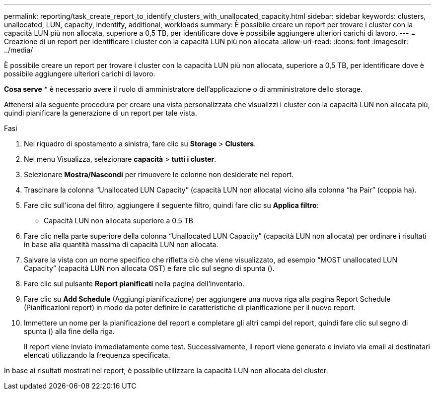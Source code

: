---
permalink: reporting/task_create_report_to_identify_clusters_with_unallocated_capacity.html 
sidebar: sidebar 
keywords: clusters, unallocated, LUN, capacity, indentify, additional, workloads 
summary: È possibile creare un report per trovare i cluster con la capacità LUN più non allocata, superiore a 0,5 TB, per identificare dove è possibile aggiungere ulteriori carichi di lavoro. 
---
= Creazione di un report per identificare i cluster con la capacità LUN più non allocata
:allow-uri-read: 
:icons: font
:imagesdir: ../media/


[role="lead"]
È possibile creare un report per trovare i cluster con la capacità LUN più non allocata, superiore a 0,5 TB, per identificare dove è possibile aggiungere ulteriori carichi di lavoro.

*Cosa serve* * è necessario avere il ruolo di amministratore dell'applicazione o di amministratore dello storage.

Attenersi alla seguente procedura per creare una vista personalizzata che visualizzi i cluster con la capacità LUN non allocata più, quindi pianificare la generazione di un report per tale vista.

.Fasi
. Nel riquadro di spostamento a sinistra, fare clic su *Storage* > *Clusters*.
. Nel menu Visualizza, selezionare *capacità* > *tutti i cluster*.
. Selezionare *Mostra/Nascondi* per rimuovere le colonne non desiderate nel report.
. Trascinare la colonna "`Unallocated LUN Capacity`" (capacità LUN non allocata) vicino alla colonna "`ha Pair`" (coppia ha).
. Fare clic sull'icona del filtro, aggiungere il seguente filtro, quindi fare clic su *Applica filtro*:
+
** Capacità LUN non allocata superiore a 0.5 TB


. Fare clic nella parte superiore della colonna "`Unallocated LUN Capacity`" (capacità LUN non allocata) per ordinare i risultati in base alla quantità massima di capacità LUN non allocata.
. Salvare la vista con un nome specifico che rifletta ciò che viene visualizzato, ad esempio "`MOST unallocated LUN Capacity`" (capacità LUN non allocata OST) e fare clic sul segno di spunta (image:../media/blue_check.gif[""]).
. Fare clic sul pulsante *Report pianificati* nella pagina dell'inventario.
. Fare clic su *Add Schedule* (Aggiungi pianificazione) per aggiungere una nuova riga alla pagina Report Schedule (Pianificazioni report) in modo da poter definire le caratteristiche di pianificazione per il nuovo report.
. Immettere un nome per la pianificazione del report e completare gli altri campi del report, quindi fare clic sul segno di spunta (image:../media/blue_check.gif[""]) alla fine della riga.
+
Il report viene inviato immediatamente come test. Successivamente, il report viene generato e inviato via email ai destinatari elencati utilizzando la frequenza specificata.



In base ai risultati mostrati nel report, è possibile utilizzare la capacità LUN non allocata del cluster.
